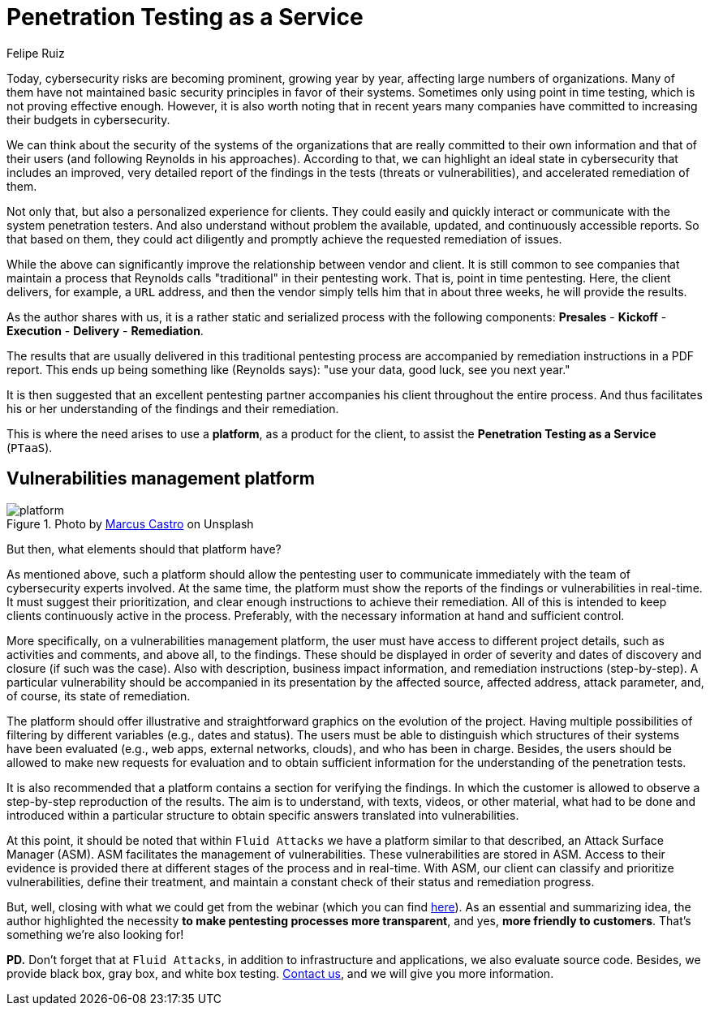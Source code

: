 :slug: ptaas-netspi/
:date: 2020-03-03
:subtitle: NetSPI's 'advice': better platforms for PTaaS
:category: opinions
:tags: security-testing, vulnerability, hacking, software, company, business
:image: https://res.cloudinary.com/fluid-attacks/image/upload/v1620330975/blog/ptaas-netspi/cover_jcdtpa.webp
:alt: Photo by Terry Vlisidis on Unsplash
:description: This blog post is based on the webinar 'Scaling Your Security Program with Penetration Testing as a Service' by Jake Reynolds from NetSPI.
:keywords: Security Testing, PTaaS, Vulnerability, Hacking, Software, Company, Business, Ethical Hacking, Pentesting
:author: Felipe Ruiz
:writer: fruiz
:name: Felipe Ruiz
:about1: Cybersecurity Editor
:source: https://unsplash.com/photos/SFEvfN01-ao

= Penetration Testing as a Service

Today, cybersecurity risks are becoming prominent,
growing year by year,
affecting large numbers of organizations.
Many of them have not maintained basic security principles
in favor of their systems.
Sometimes only using point in time testing,
which is not proving effective enough.
However, it is also worth noting that in recent years
many companies have committed to increasing their budgets in cybersecurity.

We can think about the security of the systems of the organizations
that are really committed to their own information
and that of their users (and following Reynolds in his approaches).
According to that, we can highlight an ideal state in cybersecurity
that includes an improved, very detailed report of the findings in the tests
(threats or vulnerabilities), and accelerated remediation of them.

Not only that, but also a personalized experience for clients.
They could easily and quickly interact or communicate
with the system penetration testers.
And also understand without problem the available, updated,
and continuously accessible reports.
So that based on them,
they could act diligently
and promptly achieve the requested remediation of issues.

While the above can significantly improve
the relationship between vendor and client.
It is still common to see companies that maintain a process
that Reynolds calls "traditional" in their pentesting work.
That is, point in time pentesting.
Here, the client delivers, for example, a `URL` address,
and then the vendor simply tells him that in about three weeks,
he will provide the results.

As the author shares with us,
it is a rather static and serialized process with the following components:
*Presales* - *Kickoff* - *Execution* - *Delivery* - *Remediation*.

The results that are usually delivered in this traditional pentesting process
are accompanied by remediation instructions in a PDF report.
This ends up being something like (Reynolds says):
"use your data, good luck, see you next year."

It is then suggested that an excellent pentesting partner
accompanies his client throughout the entire process.
And thus facilitates his or her understanding
of the findings and their remediation.

This is where the need arises to use a *platform*,
as a product for the client,
to assist the *Penetration Testing as a Service* (`PTaaS`).

== Vulnerabilities management platform

.Photo by link:https://unsplash.com/@marcuscastro?utm_source=unsplash&utm_medium=referral&utm_content=creditCopyText[Marcus Castro] on Unsplash
image::https://res.cloudinary.com/fluid-attacks/image/upload/v1620330975/blog/ptaas-netspi/platform_pepidm.webp[platform]

But then, what elements should that platform have?

As mentioned above, such a platform should allow the pentesting user
to communicate immediately with the team of cybersecurity experts involved.
At the same time, the platform must show the reports of the findings
or vulnerabilities in real-time.
It must suggest their prioritization,
and clear enough instructions to achieve their remediation.
All of this is intended to keep clients continuously active in the process.
Preferably, with the necessary information at hand and sufficient control.

More specifically, on a vulnerabilities management platform,
the user must have access to different project details,
such as activities and comments, and above all, to the findings.
These should be displayed in order of severity
and dates of discovery and closure (if such was the case).
Also with description, business impact information,
and remediation instructions (step-by-step).
A particular vulnerability should be accompanied in its presentation
by the affected source, affected address, attack parameter,
and, of course, its state of remediation.

The platform should offer illustrative and straightforward graphics
on the evolution of the project.
Having multiple possibilities of filtering by different variables
(e.g., dates and status).
The users must be able to distinguish
which structures of their systems have been evaluated
(e.g., web apps, external networks, clouds),
and who has been in charge.
Besides, the users should be allowed to make new requests for evaluation
and to obtain sufficient information
for the understanding of the penetration tests.

It is also recommended
that a platform contains a section for verifying the findings.
In which the customer is allowed
to observe a step-by-step reproduction of the results.
The aim is to understand, with texts, videos, or other material,
what had to be done and introduced within a particular structure
to obtain specific answers translated into vulnerabilities.

At this point, it should be noted that within `Fluid Attacks`
we have a platform similar to that described,
an Attack Surface Manager (ASM).
ASM facilitates the management of vulnerabilities.
These vulnerabilities are stored in ASM.
Access to their evidence is provided there
at different stages of the process and in real-time.
With ASM, our client can classify and prioritize vulnerabilities,
define their treatment, and maintain a constant check
of their status and remediation progress.

But, well, closing with what we could get from the webinar
(which you can find link:https://www.netspi.com/webinars/scaling-your-security-program-with-penetration-testing-as-a-service-on-demand/[here]).
As an essential and summarizing idea,
the author highlighted the necessity
*to make pentesting processes more transparent*,
and yes, *more friendly to customers*.
That's something we're also looking for!

*PD.*
Don't forget that at `Fluid Attacks`,
in addition to infrastructure and applications,
we also evaluate source code.
Besides, we provide black box, gray box, and white box testing.
[inner]#link:../../contact-us/[Contact us]#, and we will give you more information.
